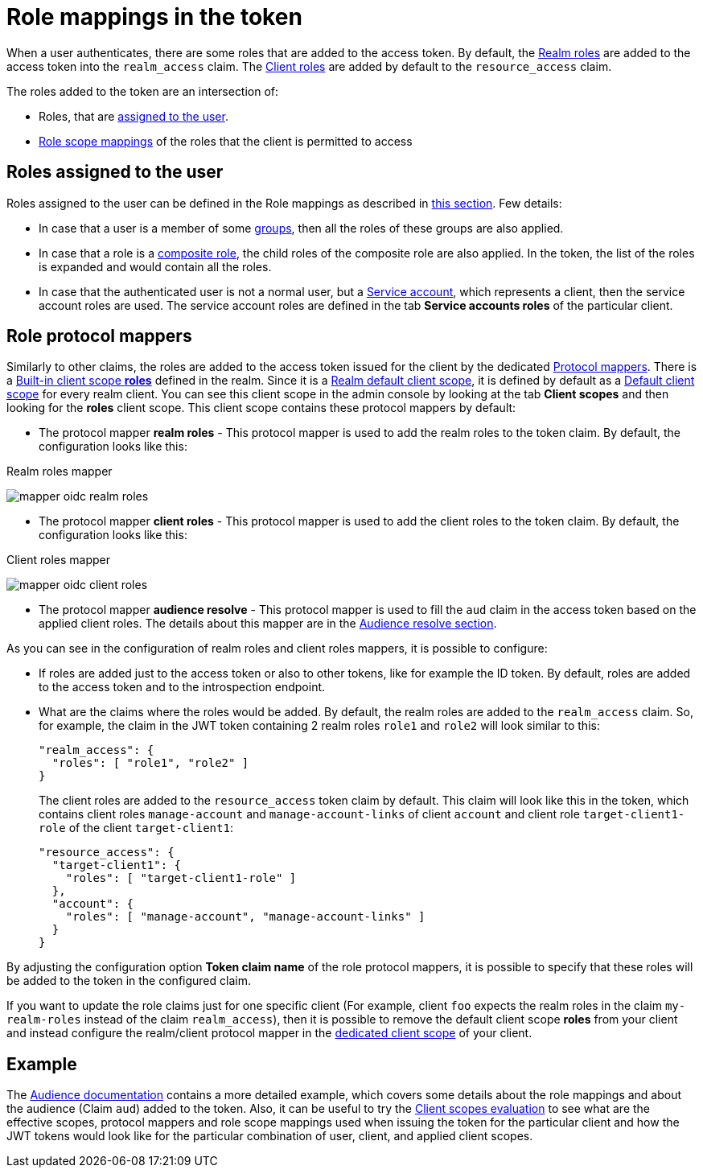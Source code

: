 [[_oidc_token_role_mappings]]
= Role mappings in the token

When a user authenticates, there are some roles that are added to the access token. By default, the <<proc-creating-realm-roles_{context},Realm roles>> are added to the access
token into the `realm_access` claim. The <<con-client-roles_{context},Client roles>> are added by default to the `resource_access` claim.

The roles added to the token are an intersection of:

* Roles, that are <<_oidc_token_role_mappings_user_roles,assigned to the user>>.

* <<_role_scope_mappings,Role scope mappings>> of the roles that the client is permitted to access

[[_oidc_token_role_mappings_user_roles]]
== Roles assigned to the user

Roles assigned to the user can be defined in the Role mappings as described in <<proc-assigning-role-mappings_{context},this section>>. Few details:

* In case that a user is a member of some <<proc-managing-groups_{context},groups>>, then all the roles of these groups are also applied.

* In case that a role is a <<_composite-roles,composite role>>, the child roles of the composite role are also applied. In the token, the list of the roles is expanded and would contain all the roles.

* In case that the authenticated user is not a normal user, but a <<_service_accounts,Service account>>, which represents a client, then the service account roles are used. The service account roles are defined
in the tab *Service accounts roles* of the particular client.

== Role protocol mappers

Similarly to other claims, the roles are added to the access token issued for the client by the dedicated <<_protocol-mappers,Protocol mappers>>. There is a <<_client_scopes_protocol,Built-in client scope *roles*>>
defined in the realm. Since it is a <<proc_updating_client_scopes_{context},Realm default client scope>>, it is defined by default as a <<_client_scopes_linking,Default client scope>> for every realm client.
You can see this client scope in the admin console by looking at the tab *Client scopes* and then looking for the *roles* client scope. This client scope contains these protocol mappers by default:

* The protocol mapper *realm roles* - This protocol mapper is used to add the realm roles to the token claim. By default, the configuration looks like this:

.Realm roles mapper
image:images/mapper-oidc-realm-roles.png[]

* The protocol mapper *client roles* - This protocol mapper is used to add the client roles to the token claim. By default, the configuration looks like this:

.Client roles mapper
image:images/mapper-oidc-client-roles.png[]

* The protocol mapper *audience resolve* - This protocol mapper is used to fill the `aud` claim in the access token based on the applied client roles. The details about this mapper are in the <<_audience_resolve,Audience resolve section>>.

As you can see in the configuration of realm roles and client roles mappers, it is possible to configure:

* If roles are added just to the access token or also to other tokens, like for example the ID token. By default, roles are added to the access token and to the introspection endpoint.

* What are the claims where the roles would be added. By default, the realm roles are added to the `realm_access` claim. So, for example, the claim in the JWT token containing 2 realm roles `role1` and `role2` will look similar to this:
+
[source,json]
----
"realm_access": {
  "roles": [ "role1", "role2" ]
}
----
+
The client roles are added to the `resource_access` token claim by default. This claim will look like this in the token, which contains
client roles `manage-account` and `manage-account-links` of client `account` and client role `target-client1-role` of the client `target-client1`:
+
[source,json]
----
"resource_access": {
  "target-client1": {
    "roles": [ "target-client1-role" ]
  },
  "account": {
    "roles": [ "manage-account", "manage-account-links" ]
  }
}
----

By adjusting the configuration option *Token claim name* of the role protocol mappers, it is possible to specify that these roles will be added to the token in the configured claim.

If you want to update the role claims just for one specific client (For example, client `foo` expects the realm roles in the claim `my-realm-roles` instead of the claim `realm_access`), then it is
possible to remove the default client scope *roles* from your client and instead configure the realm/client protocol mapper in the <<_client_scopes_dedicated,dedicated client scope>> of your client.

== Example

The <<_audience_resolve,Audience documentation>> contains a more detailed example, which covers some details about the role mappings and about the audience (Claim `aud`) added to the token. Also, it can be
useful to try the <<_client_scopes_evaluate,Client scopes evaluation>> to see what are the effective scopes, protocol mappers and role scope mappings used when issuing the token for the particular client
and how the JWT tokens would look like for the particular combination of user, client, and applied client scopes.
